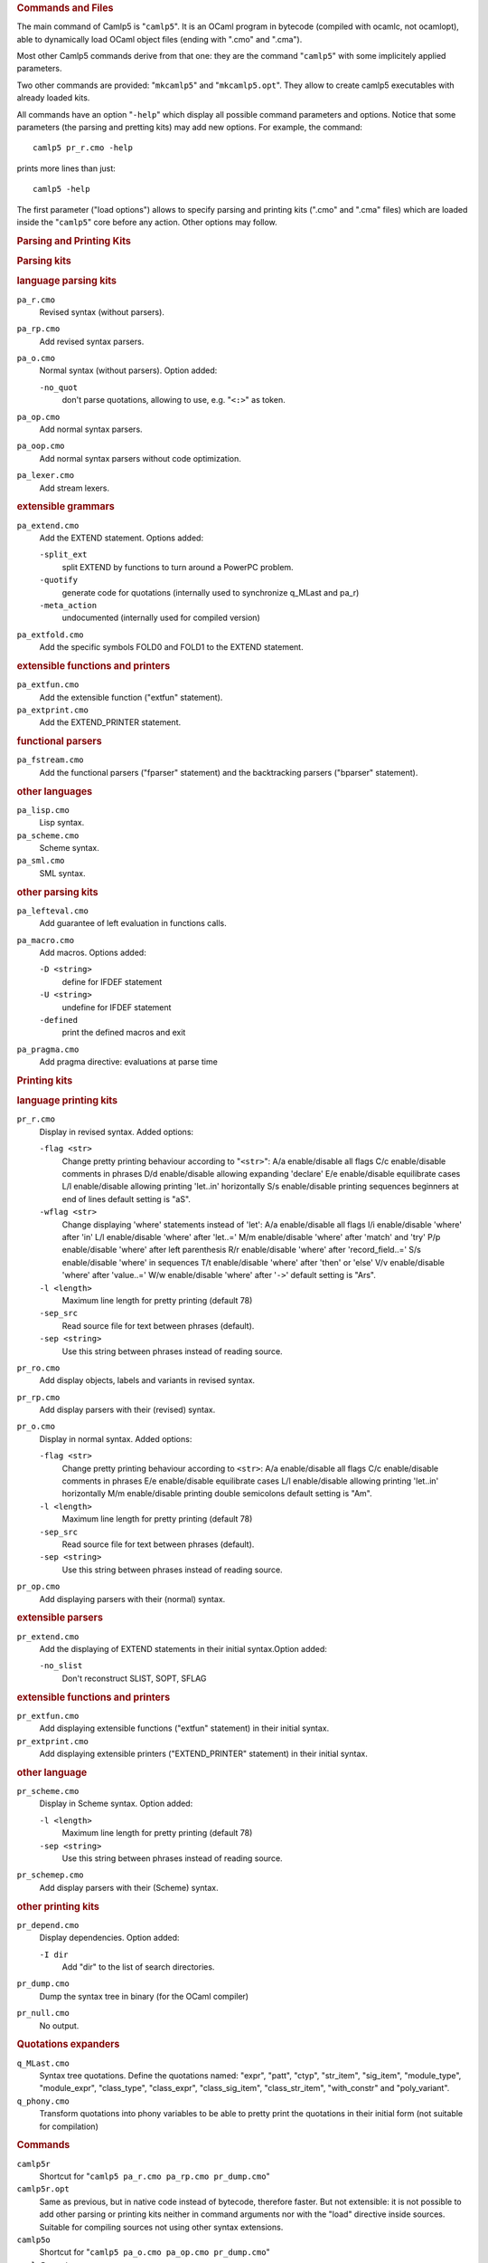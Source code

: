 .. container::
   :name: menu

.. container::
   :name: content

   .. rubric:: Commands and Files
      :name: commands-and-files
      :class: top

   The main command of Camlp5 is "``camlp5``". It is an OCaml program in
   bytecode (compiled with ocamlc, not ocamlopt), able to dynamically
   load OCaml object files (ending with ".cmo" and ".cma").

   Most other Camlp5 commands derive from that one: they are the command
   "``camlp5``" with some implicitely applied parameters.

   Two other commands are provided: "``mkcamlp5``" and
   "``mkcamlp5.opt``". They allow to create camlp5 executables with
   already loaded kits.

   All commands have an option "``-help``" which display all possible
   command parameters and options. Notice that some parameters (the
   parsing and pretting kits) may add new options. For example, the
   command:

   ::

        camlp5 pr_r.cmo -help

   prints more lines than just:

   ::

        camlp5 -help

   The first parameter ("load options") allows to specify parsing and
   printing kits (".cmo" and ".cma" files) which are loaded inside the
   "``camlp5``" core before any action. Other options may follow.

   .. container::
      :name: tableofcontents

   .. rubric:: Parsing and Printing Kits
      :name: parsing-and-printing-kits

   .. rubric:: Parsing kits
      :name: parsing-kits

   .. rubric:: language parsing kits
      :name: language-parsing-kits

   ``pa_r.cmo``
      Revised syntax (without parsers).
   ``pa_rp.cmo``
      Add revised syntax parsers.
   ``pa_o.cmo``
      Normal syntax (without parsers). Option added:

      ``-no_quot``
         don't parse quotations, allowing to use, e.g. "``<:>``" as
         token.

   ``pa_op.cmo``
      Add normal syntax parsers.
   ``pa_oop.cmo``
      Add normal syntax parsers without code optimization.
   ``pa_lexer.cmo``
      Add stream lexers.

   .. rubric:: extensible grammars
      :name: extensible-grammars

   ``pa_extend.cmo``
      Add the EXTEND statement. Options added:

      ``-split_ext``
         split EXTEND by functions to turn around a PowerPC problem.
      ``-quotify``
         generate code for quotations (internally used to synchronize
         q_MLast and pa_r)
      ``-meta_action``
         undocumented (internally used for compiled version)

   ``pa_extfold.cmo``
      Add the specific symbols FOLD0 and FOLD1 to the EXTEND statement.

   .. rubric:: extensible functions and printers
      :name: extensible-functions-and-printers

   ``pa_extfun.cmo``
      Add the extensible function ("extfun" statement).

   ``pa_extprint.cmo``
      Add the EXTEND_PRINTER statement.

   .. rubric:: functional parsers
      :name: functional-parsers

   ``pa_fstream.cmo``
      Add the functional parsers ("fparser" statement) and the
      backtracking parsers ("bparser" statement).

   .. rubric:: other languages
      :name: other-languages

   ``pa_lisp.cmo``
      Lisp syntax.
   ``pa_scheme.cmo``
      Scheme syntax.
   ``pa_sml.cmo``
      SML syntax.

   .. rubric:: other parsing kits
      :name: other-parsing-kits

   ``pa_lefteval.cmo``
      Add guarantee of left evaluation in functions calls.
   ``pa_macro.cmo``
      Add macros. Options added:

      ``-D <string>``
         define for IFDEF statement
      ``-U <string>``
         undefine for IFDEF statement
      ``-defined``
         print the defined macros and exit

   ``pa_pragma.cmo``
      Add pragma directive: evaluations at parse time

   .. rubric:: Printing kits
      :name: printing-kits

   .. rubric:: language printing kits
      :name: language-printing-kits

   ``pr_r.cmo``
      Display in revised syntax. Added options:

      ``-flag <str>``
         Change pretty printing behaviour according to "``<str>``":
         A/a enable/disable all flags
         C/c enable/disable comments in phrases
         D/d enable/disable allowing expanding 'declare'
         E/e enable/disable equilibrate cases
         L/l enable/disable allowing printing 'let..in' horizontally
         S/s enable/disable printing sequences beginners at end of lines
         default setting is "aS".
      ``-wflag <str>``
         Change displaying 'where' statements instead of 'let':
         A/a enable/disable all flags
         I/i enable/disable 'where' after 'in'
         L/l enable/disable 'where' after 'let..='
         M/m enable/disable 'where' after 'match' and 'try'
         P/p enable/disable 'where' after left parenthesis
         R/r enable/disable 'where' after 'record_field..='
         S/s enable/disable 'where' in sequences
         T/t enable/disable 'where' after 'then' or 'else'
         V/v enable/disable 'where' after 'value..='
         W/w enable/disable 'where' after '``->``'
         default setting is "Ars".
      ``-l <length>``
         Maximum line length for pretty printing (default 78)
      ``-sep_src``
         Read source file for text between phrases (default).
      ``-sep <string>``
         Use this string between phrases instead of reading source.

   ``pr_ro.cmo``
      Add display objects, labels and variants in revised syntax.
   ``pr_rp.cmo``
      Add display parsers with their (revised) syntax.
   ``pr_o.cmo``
      Display in normal syntax. Added options:

      ``-flag <str>``
         Change pretty printing behaviour according to ``<str>``:
         A/a enable/disable all flags
         C/c enable/disable comments in phrases
         E/e enable/disable equilibrate cases
         L/l enable/disable allowing printing 'let..in' horizontally
         M/m enable/disable printing double semicolons
         default setting is "Am".
      ``-l <length>``
         Maximum line length for pretty printing (default 78)
      ``-sep_src``
         Read source file for text between phrases (default).
      ``-sep <string>``
         Use this string between phrases instead of reading source.

   ``pr_op.cmo``
      Add displaying parsers with their (normal) syntax.

   .. rubric:: extensible parsers
      :name: extensible-parsers

   ``pr_extend.cmo``
      Add the displaying of EXTEND statements in their initial
      syntax.Option added:

      ``-no_slist``
         Don't reconstruct SLIST, SOPT, SFLAG

   .. rubric:: extensible functions and printers
      :name: extensible-functions-and-printers-1

   ``pr_extfun.cmo``
      Add displaying extensible functions ("extfun" statement) in their
      initial syntax.

   ``pr_extprint.cmo``
      Add displaying extensible printers ("EXTEND_PRINTER" statement) in
      their initial syntax.

   .. rubric:: other language
      :name: other-language

   ``pr_scheme.cmo``
      Display in Scheme syntax. Option added:

      ``-l <length>``
         Maximum line length for pretty printing (default 78)
      ``-sep <string>``
         Use this string between phrases instead of reading source.

   ``pr_schemep.cmo``
      Add display parsers with their (Scheme) syntax.

   .. rubric:: other printing kits
      :name: other-printing-kits

   ``pr_depend.cmo``
      Display dependencies. Option added:

      ``-I dir``
         Add "dir" to the list of search directories.

   ``pr_dump.cmo``
      Dump the syntax tree in binary (for the OCaml compiler)
   ``pr_null.cmo``
      No output.

   .. rubric:: Quotations expanders
      :name: quotations-expanders

   ``q_MLast.cmo``
      Syntax tree quotations. Define the quotations named: "expr",
      "patt", "ctyp", "str_item", "sig_item", "module_type",
      "module_expr", "class_type", "class_expr", "class_sig_item",
      "class_str_item", "with_constr" and "poly_variant".
   ``q_phony.cmo``
      Transform quotations into phony variables to be able to pretty
      print the quotations in their initial form (not suitable for
      compilation)

   .. rubric:: Commands
      :name: commands

   ``camlp5r``
      Shortcut for "``camlp5 pa_r.cmo pa_rp.cmo pr_dump.cmo``"
   ``camlp5r.opt``
      Same as previous, but in native code instead of bytecode,
      therefore faster. But not extensible: it is not possible to add
      other parsing or printing kits neither in command arguments nor
      with the "load" directive inside sources. Suitable for compiling
      sources not using other syntax extensions.
   ``camlp5o``
      Shortcut for "``camlp5 pa_o.cmo pa_op.cmo pr_dump.cmo``"
   ``camlp5o.opt``
      Same as previous, and like "``camlp5r.opt``", faster and not
      extensible. Moreover, this has been produced by compilation of
      Camlp5 grammars, resulting in a still faster executable.
   ``camlp5sch``
      Shortcut for "``camlp5 pa_scheme.cmo pr_dump.cmo``"
   ``mkcamlp5``
      creates camlp5 executables with almost the same options than
      ocamlmktop. The interfaces to be visible must be explicitly added
      in the command line as ".cmi" files. For example, how to add the
      the OCaml module "str":
      "``mkcamlp5 -custom str.cmi str.cma     -cclib -lstr -o camlp5str``"
   ``mkcamlp5.opt``
      creates camlp5 executables like ``mkcamlp5``, except that it is in
      native code, therefore faster, but not extensible; the added kits
      must be cmx or cmxa files

   .. rubric:: Environment variable
      :name: environment-variable

   When running a program using extensible grammars (in particular, the
   camlp5 commands), the environment variable "``CAMLP5PARAM``" is
   consulted. It sets the grammar parsing algoritm parameters.

   This variable must be a sequence of parameter specifications. A
   parameter specification is a letter optionally followed by an = and a
   value, with any separator. There are four possible parameters:

   ``b``
      Set the full backtrack algorithm as default.
   ``f``
      Set the limited backtrack algorithm as default.
   ``t``
      Trace symbols (terminals and non-terminals) while parsing with
      backtracking.
   ``y``
      In backtracking, trace the advance in the input stream (number of
      unfrozen tokens) and the possible stalling (number of tokens
      tests).
   ``l=value``
      Set the maximum stalling value.

   .. rubric:: OCaml toplevel files
      :name: ocaml-toplevel-files

   These object files can be loaded in the OCaml toplevel to make Camlp5
   parse the input. It is possible to load them either by putting them
   as parameters of the toplevel, or by using the directive "load". The
   option "``-I +camlp5``" (or ":literal:`-I   `camlp5 -where\``") must
   be added to the "``ocaml``" command (the OCaml toplevel).

   ``camlp5r.cma``
      Read phrases and display results in revised syntax
   ``camlp5o.cma``
      Read phrases and display results in normal syntax
   ``camlp5sch.cma``
      Read phrases in Scheme syntax

   .. rubric:: Library files
      :name: library-files

   The `Camlp5 library <library.html>`__ is named "``gramlib.cma``" and
   its native code version is "``gramlib.cmxa``". They contain the
   modules:

   -  Ploc : building and combining `locations <locations.html>`__
   -  Plexing : lexing for Camlp5 grammars
   -  Plexer : lexer used in revised and normal syntax
   -  Gramext : implementation of extensible grammars
   -  Grammar : `extensible grammars <grammars.html>`__
   -  Extfold : functions for grammar extensions FOLD0 and FOLD1
   -  Extfun : functions for `extensible functions <extfun.html>`__
   -  Eprinter : `extensible printers <printers.html>`__
   -  Fstream : `functional streams <fparsers.html>`__
   -  Pretty : `pretty printing <pretty.html>`__ on strings

   This is a pure library : when linking with it, the Camlp5 program is
   *not* included.

   .. container:: trailer


